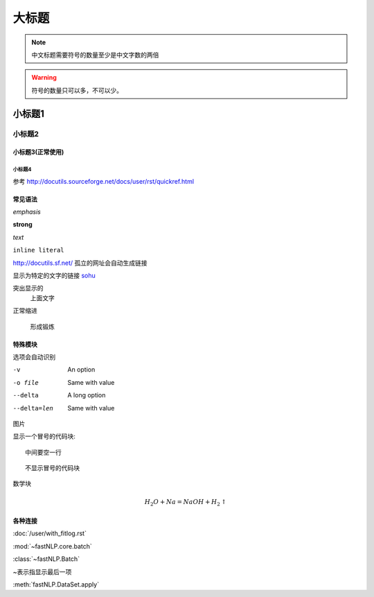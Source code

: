 ======
大标题
======

.. note::
    中文标题需要符号的数量至少是中文字数的两倍

.. warning::
    符号的数量只可以多，不可以少。

小标题1
###########

小标题2
*********

小标题3(正常使用)
========================

小标题4
-------------------

参考 http://docutils.sourceforge.net/docs/user/rst/quickref.html

常见语法
============

*emphasis*

**strong**

`text`

``inline literal``

http://docutils.sf.net/ 孤立的网址会自动生成链接

显示为特定的文字的链接 `sohu <http://www.sohu.com>`_

突出显示的
    上面文字

正常缩进

    形成锻炼



特殊模块
============

选项会自动识别

-v           An option
-o file      Same with value
--delta      A long option
--delta=len  Same with value


图片

.. image:: ../figures/procedures.PNG
    :height: 200
    :width: 560
    :scale: 50
    :alt: alternate text
    :align: center

显示一个冒号的代码块::

    中间要空一行

::

    不显示冒号的代码块

.. code-block:: python
    :linenos:
    :emphasize-lines: 1,3

    print("专业的代码块")
    print("")
    print("有行号和高亮")

数学块

.. math::

    H_2O + Na = NaOH + H_2 \uparrow


各种连接
===========

:doc:`/user/with_fitlog.rst`

:mod:`~fastNLP.core.batch`

:class:`~fastNLP.Batch`

~表示指显示最后一项

:meth:`fastNLP.DataSet.apply`

